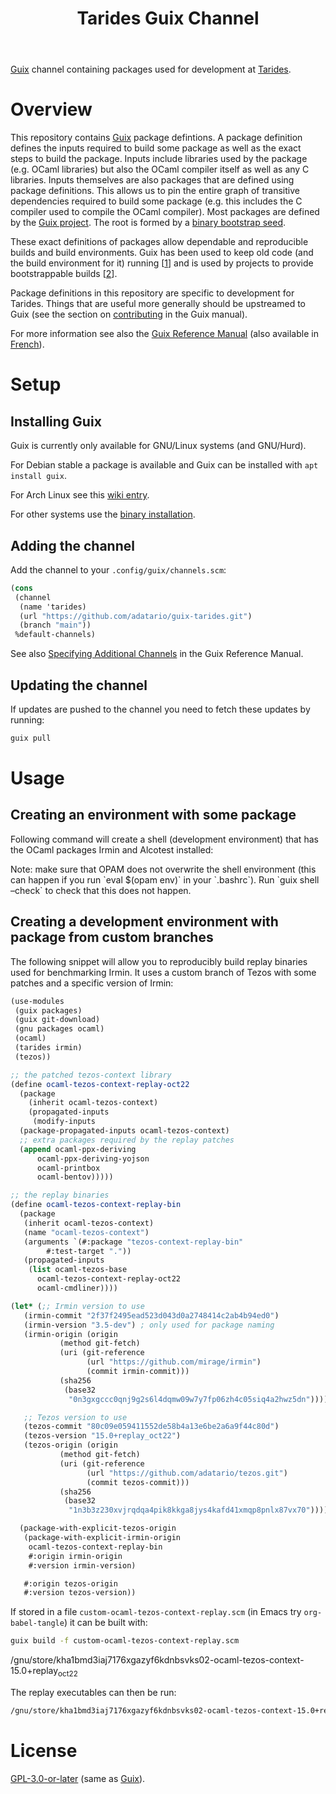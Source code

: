 #+TITLE: Tarides Guix Channel

[[https://guix.gnu.org][Guix]] channel containing packages used for development at [[https://tarides.com/][Tarides]].

* Overview

This repository contains [[https://guix.gnu.org/][Guix]] package defintions. A package definition defines the inputs required to build some package as well as the exact steps to build the package. Inputs include libraries used by the package (e.g. OCaml libraries) but also the OCaml compiler itself as well as any C libraries. Inputs themselves are also packages that are defined using package definitions. This allows us to pin the entire graph of transitive dependencies required to build some package (e.g. this includes the C compiler used to compile the OCaml compiler). Most packages are defined by the [[https://git.savannah.gnu.org/cgit/guix.git][Guix project]]. The root is formed by a [[https://guix.gnu.org/manual/en/html_node/Bootstrapping.html][binary bootstrap seed]].

These exact definitions of packages allow dependable and reproducible builds and build environments. Guix has been used to keep old code (and the build environment for it) running [[[https://www.nature.com/articles/d41586-020-02462-7][1]]] and is used by projects to provide bootstrappable builds [[[https://github.com/bitcoin/bitcoin/tree/master/contrib/guix][2]]].

Package definitions in this repository are specific to development for Tarides. Things that are useful more generally should be upstreamed to Guix (see the section on [[https://guix.gnu.org/manual/en/html_node/Contributing.html#Contributing][contributing]] in the Guix manual).

For more information see also the [[https://guix.gnu.org/manual/en/html_node/index.html][Guix Reference Manual]] (also available in [[https://guix.gnu.org/manual/fr/html_node/][French]]).

* Setup

** Installing Guix

Guix is currently only available for GNU/Linux systems (and GNU/Hurd).

For Debian stable a package is available and Guix can be installed with ~apt install guix~.

For Arch Linux see this [[https://wiki.archlinux.org/title/Guix][wiki entry]].

For other systems use the [[https://guix.gnu.org/manual/en/html_node/Binary-Installation.html][binary installation]].

** Adding the channel

Add the channel to your ~.config/guix/channels.scm~:

#+BEGIN_SRC scheme
(cons
 (channel
  (name 'tarides)
  (url "https://github.com/adatario/guix-tarides.git")
  (branch "main"))
 %default-channels)
#+END_SRC

See also [[https://guix.gnu.org/manual/en/html_node/Specifying-Additional-Channels.html#Specifying-Additional-Channels][Specifying Additional Channels]] in the Guix Reference Manual.

** Updating the channel

If updates are pushed to the channel you need to fetch these updates by running:

#+BEGIN_SRC bash
guix pull
#+END_SRC

* Usage

** Creating an environment with some package

Following command will create a shell (development environment) that has the OCaml packages Irmin and Alcotest installed:

Note: make sure that OPAM does not overwrite the shell environment (this can happen if you run `eval $(opam env)` in your `.bashrc`). Run `guix shell --check` to check that this does not happen.

** Creating a development environment with package from custom branches

The following snippet will allow you to reproducibly build replay binaries used for benchmarking Irmin. It uses a custom branch of Tezos with some patches and a specific version of Irmin:

#+BEGIN_SRC scheme :tangle custom-ocaml-tezos-context-replay.scm
  (use-modules
   (guix packages)
   (guix git-download)
   (gnu packages ocaml)
   (ocaml)
   (tarides irmin)
   (tezos))

  ;; the patched tezos-context library
  (define ocaml-tezos-context-replay-oct22
    (package
      (inherit ocaml-tezos-context)
      (propagated-inputs
       (modify-inputs
	(package-propagated-inputs ocaml-tezos-context)
	;; extra packages required by the replay patches
	(append ocaml-ppx-deriving
		ocaml-ppx-deriving-yojson
		ocaml-printbox
		ocaml-bentov)))))

  ;; the replay binaries
  (define ocaml-tezos-context-replay-bin
    (package
     (inherit ocaml-tezos-context)
     (name "ocaml-tezos-context")
     (arguments `(#:package "tezos-context-replay-bin"
		  #:test-target "."))
     (propagated-inputs
      (list ocaml-tezos-base
	    ocaml-tezos-context-replay-oct22
	    ocaml-cmdliner))))

  (let* (;; Irmin version to use
	 (irmin-commit "2f37f2495ead523d043d0a2748414c2ab4b94ed0")
	 (irmin-version "3.5-dev") ; only used for package naming
	 (irmin-origin (origin
			 (method git-fetch)
			 (uri (git-reference
			       (url "https://github.com/mirage/irmin")
			       (commit irmin-commit)))
			 (sha256
			  (base32
			   "0n3gxgccc0qnj9g2s6l4dqmw09w7y7fp06zh4c05siq4a2hwz5dn"))))

	 ;; Tezos version to use
	 (tezos-commit "80c09e059411552de58b4a13e6be2a6a9f44c80d")
	 (tezos-version "15.0+replay_oct22")
	 (tezos-origin (origin
			 (method git-fetch)
			 (uri (git-reference
			       (url "https://github.com/adatario/tezos.git")
			       (commit tezos-commit)))
			 (sha256
			  (base32
			   "1n3b3z230xvjrqdqa4pik8kkga8jys4kafd41xmqp8pnlx87vx70")))))

    (package-with-explicit-tezos-origin
     (package-with-explicit-irmin-origin
      ocaml-tezos-context-replay-bin
      #:origin irmin-origin
      #:version irmin-version)

     #:origin tezos-origin
     #:version tezos-version))
#+END_SRC

If stored in a file ~custom-ocaml-tezos-context-replay.scm~ (in Emacs try ~org-babel-tangle~) it can be built with:

#+BEGIN_SRC bash
  guix build -f custom-ocaml-tezos-context-replay.scm
#+END_SRC

#+BEGIN_RESULT
/gnu/store/kha1bmd3iaj7176xgazyf6kdnbsvks02-ocaml-tezos-context-15.0+replay_oct22
#+END_RESULT

The replay executables can then be run:

#+BEGIN_SRC bash
  /gnu/store/kha1bmd3iaj7176xgazyf6kdnbsvks02-ocaml-tezos-context-15.0+replay_oct22/bin/replay --help
#+END_SRC

* License

[[./LICENSE/GPL-3.0-or-later.txt][GPL-3.0-or-later]] (same as [[https://guix.gnu.org/en/about/][Guix]]).

